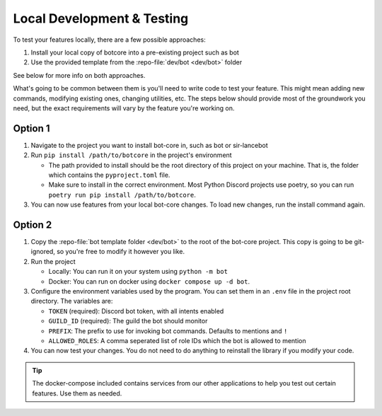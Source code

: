 Local Development & Testing
===========================

To test your features locally, there are a few possible approaches:

1. Install your local copy of botcore into a pre-existing project such as bot
2. Use the provided template from the :repo-file:`dev/bot <dev/bot>` folder

See below for more info on both approaches.

What's going to be common between them is you'll need to write code to test your feature.
This might mean adding new commands, modifying existing ones, changing utilities, etc.
The steps below should provide most of the groundwork you need, but the exact requirements will
vary by the feature you're working on.


Option 1
--------
1. Navigate to the project you want to install bot-core in, such as bot or sir-lancebot
2. Run ``pip install /path/to/botcore`` in the project's environment

   - The path provided to install should be the root directory of this project on your machine.
     That is, the folder which contains the ``pyproject.toml`` file.
   - Make sure to install in the correct environment. Most Python Discord projects use
     poetry, so you can run ``poetry run pip install /path/to/botcore``.

3. You can now use features from your local bot-core changes.
   To load new changes, run the install command again.


Option 2
--------
1. Copy the :repo-file:`bot template folder <dev/bot>` to the root of the bot-core project.
   This copy is going to be git-ignored, so you're free to modify it however you like.
2. Run the project

   - Locally: You can run it on your system using ``python -m bot``
   - Docker: You can run on docker using ``docker compose up -d bot``.

3. Configure the environment variables used by the program.
   You can set them in an ``.env`` file in the project root directory. The variables are:

   - ``TOKEN`` (required): Discord bot token, with all intents enabled
   - ``GUILD_ID`` (required): The guild the bot should monitor
   - ``PREFIX``: The prefix to use for invoking bot commands. Defaults to mentions and ``!``
   - ``ALLOWED_ROLES``: A comma seperated list of role IDs which the bot is allowed to mention

4. You can now test your changes. You do not need to do anything to reinstall the
   library if you modify your code.

.. tip::
   The docker-compose included contains services from our other applications
   to help you test out certain features. Use them as needed.
